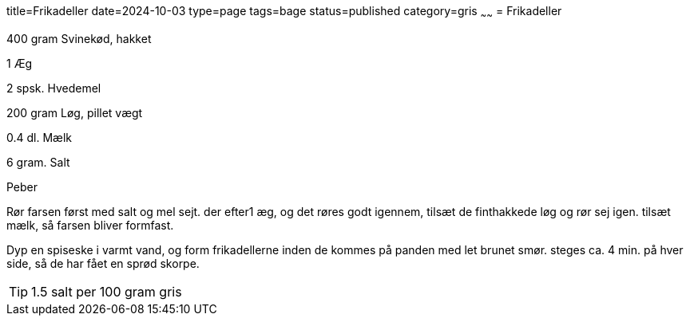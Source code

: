 title=Frikadeller
date=2024-10-03
type=page
tags=bage
status=published
category=gris
~~~~~~
= Frikadeller

400	gram Svinekød, hakket 

1	Æg 

2	spsk. Hvedemel

200	gram Løg, pillet vægt

0.4	dl.	Mælk

6 gram. Salt 

Peber


Rør farsen først med salt og mel sejt. der efter1 æg, og det røres godt igennem, tilsæt de finthakkede løg og rør sej igen. tilsæt mælk, så farsen bliver formfast.

Dyp en spiseske i varmt vand, og form frikadellerne inden de kommes på panden med let brunet smør. steges ca. 4 min. på hver side, så de har fået en sprød skorpe.

TIP: 1.5 salt per 100 gram gris